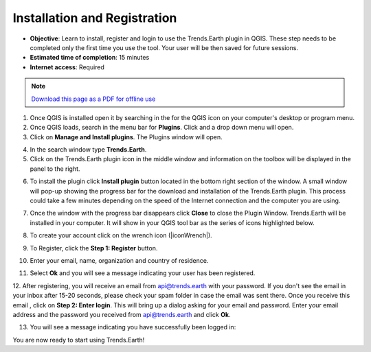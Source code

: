 ﻿Installation and Registration
=============================

- **Objective**: Learn to install, register and login to use the Trends.Earth plugin in QGIS. These step needs to be completed only the first time you use the tool. Your user will be then saved for future sessions.

- **Estimated time of completion**: 15 minutes

- **Internet access**: Required

.. note:: `Download this page as a PDF for offline use 
   <../pdfs/Trends.Earth_Tutorial01_Installation.pdf>`_

1. Once QGIS is installed open it by searching in the for the QGIS icon on your computer's desktop or program menu.

2. Once QGIS loads, search in the menu bar for **Plugins**. Click and a drop down menu will open.

3. Click on **Manage and Install plugins**. The Plugins window will open.

.. image:: /static/training/t01/qgis.png
   :align: center

4. In the search window type **Trends.Earth**.
   
5. Click on the Trends.Earth plugin icon in the middle window and information on the toolbox will be displayed in the panel to the right. 

.. image:: /static/training/t01/search_plugin.png
   :align: center
   
6. To install the plugin click **Install plugin** button located in the bottom right section of the window. A small window will pop-up showing the progress bar for the download and installation of the Trends.Earth plugin. This process could take a few minutes depending on the speed of the Internet connection and the computer you are using.  
   
.. image:: /static/training/t01/installing.png
   :align: center

7. Once the window with the progress bar disappears click **Close** to close the Plugin Window. Trends.Earth will be installed in your computer. It will show in your QGIS tool bar as the series of icons highlighted below.
   
.. image:: /static/training/t01/installed.png
   :align: center 

8. To create your account click on the wrench icon (|iconWrench|).

.. image:: /static/common/ldmt_toolbar_highlight_settings.png
   :align: center

9. To Register, click the **Step 1: Register** button.   
   
.. image:: /static/documentation/settings/settings.png
   :align: center

10. Enter your email, name, organization and country of residence.

.. image:: /static/documentation/settings/registration.png
   :align: center

11. Select **Ok** and you will see a message indicating your user has been registered.

.. image:: /static/documentation/settings/registration_success.png
   :align: center

12. After registering, you will receive an email from api@trends.earth with your 
password. If you don't see the email in your inbox after 15-20 seconds, please check your spam folder in case the email was sent there. Once you receive this email , click on **Step 2: Enter login**. This will bring up a dialog asking for your email and password. Enter your email address and the password you received from api@trends.earth and click **Ok**.

.. image:: /static/documentation/settings/login.png
   :align: center

13. You will see a message indicating you have successfully been logged in:

.. image:: /static/documentation/settings/login_success.png
   :align: center

You are now ready to start using Trends.Earth!   